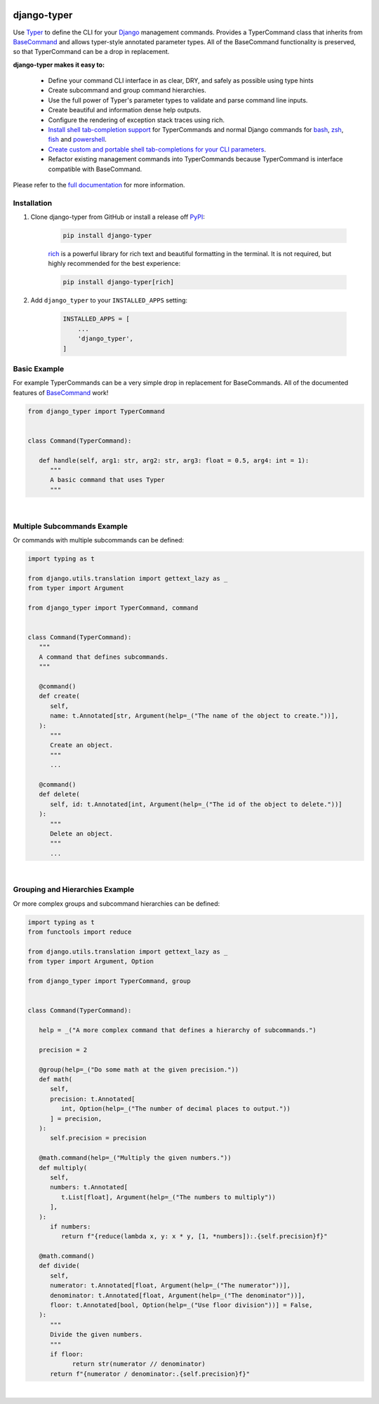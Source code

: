 |MIT license| |PyPI version fury.io| |PyPI pyversions| |PyPi djversions| |PyPI status| |Documentation Status|
|Code Cov| |Test Status| |Lint Status| |Code Style|

.. |MIT license| image:: https://img.shields.io/badge/License-MIT-blue.svg
   :target: https://lbesson.mit-license.org/

.. |PyPI version fury.io| image:: https://badge.fury.io/py/django-typer.svg
   :target: https://pypi.python.org/pypi/django-typer/

.. |PyPI pyversions| image:: https://img.shields.io/pypi/pyversions/django-typer.svg
   :target: https://pypi.python.org/pypi/django-typer/

.. |PyPI djversions| image:: https://img.shields.io/pypi/djversions/django-typer.svg
   :target: https://pypi.org/project/django-typer/

.. |PyPI status| image:: https://img.shields.io/pypi/status/django-typer.svg
   :target: https://pypi.python.org/pypi/django-typer

.. |Documentation Status| image:: https://readthedocs.org/projects/django-typer/badge/?version=latest
   :target: http://django-typer.readthedocs.io/?badge=latest/

.. |Code Cov| image:: https://codecov.io/gh/bckohan/django-typer/branch/main/graph/badge.svg?token=0IZOKN2DYL
   :target: https://codecov.io/gh/bckohan/django-typer

.. |Test Status| image:: https://github.com/bckohan/django-typer/workflows/test/badge.svg
   :target: https://github.com/bckohan/django-typer/actions/workflows/test.yml

.. |Lint Status| image:: https://github.com/bckohan/django-typer/workflows/lint/badge.svg
   :target: https://github.com/bckohan/django-typer/actions/workflows/lint.yml

.. |Code Style| image:: https://img.shields.io/badge/code%20style-black-000000.svg
   :target: https://github.com/psf/black

.. _powershell: https://learn.microsoft.com/en-us/powershell/scripting/overview
.. _fish: https://fishshell.com/
.. _zsh: https://www.zsh.org/
.. _bash: https://www.gnu.org/software/bash/
.. _Django: https://www.djangoproject.com/

django-typer
############

Use `Typer <https://typer.tiangolo.com/>`_ to define the CLI for your Django_ management commands. 
Provides a TyperCommand class that inherits from `BaseCommand <https://docs.djangoproject.com/en/stable/howto/custom-management-commands/#django.core.management.BaseCommand>`_
and allows typer-style annotated parameter types. All of the BaseCommand functionality is
preserved, so that TyperCommand can be a drop in replacement.

**django-typer makes it easy to:**

   * Define your command CLI interface in as clear, DRY, and safely as possible using type hints
   * Create subcommand and group command hierarchies.
   * Use the full power of Typer's parameter types to validate and parse command line inputs.
   * Create beautiful and information dense help outputs.
   * Configure the rendering of exception stack traces using rich.
   * `Install shell tab-completion support <https://django-typer.readthedocs.io/en/latest/shell_completion.html>`_
     for TyperCommands and normal Django commands for bash_, zsh_, fish_ and powershell_.
   * `Create custom and portable shell tab-completions for your CLI parameters <https://django-typer.readthedocs.io/en/latest/shell_completion.html#defining-custom-completions>`_.
   * Refactor existing management commands into TyperCommands because TyperCommand is interface
     compatible with BaseCommand.

Please refer to the `full documentation <https://django-typer.readthedocs.io/>`_ for more information.

Installation
------------

1. Clone django-typer from GitHub or install a release off `PyPI <https://pypi.org/project/django-typer/>`_:

    .. code:: bash

        pip install django-typer

    `rich <https://rich.readthedocs.io/en/latest/>`_ is a powerful library for rich text and
    beautiful formatting in the terminal. It is not required, but highly recommended for the
    best experience:

    .. code:: bash

        pip install django-typer[rich]


2. Add ``django_typer`` to your ``INSTALLED_APPS`` setting:

    .. code:: python

        INSTALLED_APPS = [
            ...
            'django_typer',
        ]


Basic Example
-------------

For example TyperCommands can be a very simple drop in replacement for BaseCommands. All of the
documented features of
`BaseCommand <https://docs.djangoproject.com/en/stable/howto/custom-management-commands/#django.core.management.BaseCommand>`_
work!


.. code-block:: python

   from django_typer import TyperCommand


   class Command(TyperCommand):

      def handle(self, arg1: str, arg2: str, arg3: float = 0.5, arg4: int = 1):
         """
         A basic command that uses Typer
         """



.. image:: https://raw.githubusercontent.com/bckohan/django-typer/main/django_typer/examples/helps/basic.svg
   :width: 100%
   :align: center


|

Multiple Subcommands Example
-----------------------------

Or commands with multiple subcommands can be defined:

.. code-block:: python

   import typing as t

   from django.utils.translation import gettext_lazy as _
   from typer import Argument

   from django_typer import TyperCommand, command


   class Command(TyperCommand):
      """
      A command that defines subcommands.
      """

      @command()
      def create(
         self,
         name: t.Annotated[str, Argument(help=_("The name of the object to create."))],
      ):
         """
         Create an object.
         """
         ...

      @command()
      def delete(
         self, id: t.Annotated[int, Argument(help=_("The id of the object to delete."))]
      ):
         """
         Delete an object.
         """
         ...


.. image:: https://raw.githubusercontent.com/bckohan/django-typer/main/django_typer/examples/helps/multi.svg
   :width: 100%
   :align: center

.. image:: https://raw.githubusercontent.com/bckohan/django-typer/main/django_typer/examples/helps/multi_create.svg
   :width: 100%
   :align: center

.. image:: https://raw.githubusercontent.com/bckohan/django-typer/main/django_typer/examples/helps/multi_delete.svg
   :width: 100%
   :align: center

|


Grouping and Hierarchies Example
--------------------------------

Or more complex groups and subcommand hierarchies can be defined:

.. code-block:: python

   import typing as t
   from functools import reduce

   from django.utils.translation import gettext_lazy as _
   from typer import Argument, Option

   from django_typer import TyperCommand, group


   class Command(TyperCommand):

      help = _("A more complex command that defines a hierarchy of subcommands.")

      precision = 2

      @group(help=_("Do some math at the given precision."))
      def math(
         self,
         precision: t.Annotated[
            int, Option(help=_("The number of decimal places to output."))
         ] = precision,
      ):
         self.precision = precision

      @math.command(help=_("Multiply the given numbers."))
      def multiply(
         self,
         numbers: t.Annotated[
            t.List[float], Argument(help=_("The numbers to multiply"))
         ],
      ):
         if numbers:
            return f"{reduce(lambda x, y: x * y, [1, *numbers]):.{self.precision}f}"

      @math.command()
      def divide(
         self,
         numerator: t.Annotated[float, Argument(help=_("The numerator"))],
         denominator: t.Annotated[float, Argument(help=_("The denominator"))],
         floor: t.Annotated[bool, Option(help=_("Use floor division"))] = False,
      ):
         """
         Divide the given numbers.
         """
         if floor:
               return str(numerator // denominator)
         return f"{numerator / denominator:.{self.precision}f}"


.. image:: https://raw.githubusercontent.com/bckohan/django-typer/main/django_typer/examples/helps/hierarchy.svg
   :width: 100%
   :align: center

.. image:: https://raw.githubusercontent.com/bckohan/django-typer/main/django_typer/examples/helps/hierarchy_math.svg
   :width: 100%
   :align: center

.. image:: https://raw.githubusercontent.com/bckohan/django-typer/main/django_typer/examples/helps/hierarchy_math_multiply.svg
   :width: 100%
   :align: center

.. image:: https://raw.githubusercontent.com/bckohan/django-typer/main/django_typer/examples/helps/hierarchy_math_divide.svg
   :width: 100%
   :align: center

|
